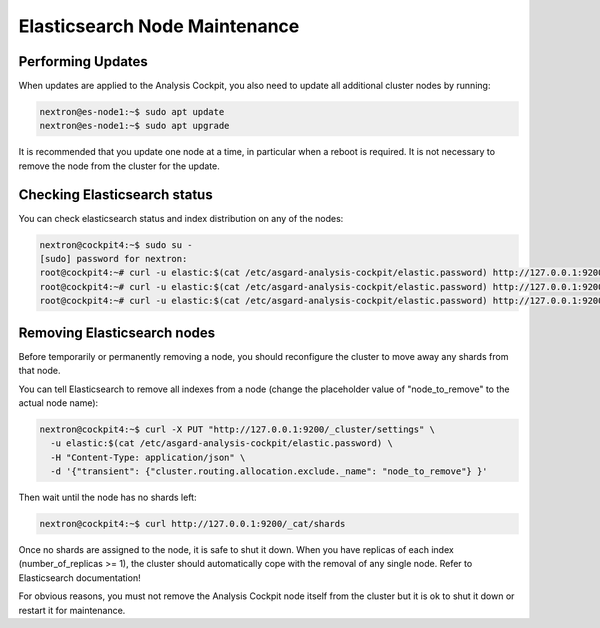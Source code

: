 .. index:: Maintenance

Elasticsearch Node Maintenance
==============================

Performing Updates
~~~~~~~~~~~~~~~~~~

When updates are applied to the Analysis Cockpit, you also need to
update all additional cluster nodes by running:

.. code-block:: console
    
    nextron@es-node1:~$ sudo apt update
    nextron@es-node1:~$ sudo apt upgrade

It is recommended that you update one node at a time, in particular
when a reboot is required. It is not necessary to remove the node
from the cluster for the update.

Checking Elasticsearch status
~~~~~~~~~~~~~~~~~~~~~~~~~~~~~

You can check elasticsearch status and index distribution on any of the nodes:

.. code-block:: console

    nextron@cockpit4:~$ sudo su -
    [sudo] password for nextron:
    root@cockpit4:~# curl -u elastic:$(cat /etc/asgard-analysis-cockpit/elastic.password) http://127.0.0.1:9200/_cat/health
    root@cockpit4:~# curl -u elastic:$(cat /etc/asgard-analysis-cockpit/elastic.password) http://127.0.0.1:9200/_cat/nodes
    root@cockpit4:~# curl -u elastic:$(cat /etc/asgard-analysis-cockpit/elastic.password) http://127.0.0.1:9200/_cat/shards

Removing Elasticsearch nodes
~~~~~~~~~~~~~~~~~~~~~~~~~~~~

Before temporarily or permanently removing a node, you should reconfigure the
cluster to move away any shards from that node.

You can tell Elasticsearch to remove all indexes from a node (change the placeholder
value of "node_to_remove" to the actual node name):

.. code-block:: console

    nextron@cockpit4:~$ curl -X PUT "http://127.0.0.1:9200/_cluster/settings" \
      -u elastic:$(cat /etc/asgard-analysis-cockpit/elastic.password) \
      -H "Content-Type: application/json" \
      -d '{"transient": {"cluster.routing.allocation.exclude._name": "node_to_remove"} }'
      

Then wait until the node has no shards left:

.. code-block:: console

    nextron@cockpit4:~$ curl http://127.0.0.1:9200/_cat/shards

Once no shards are assigned to the node, it is safe to shut it down. When you have
replicas of each index (number_of_replicas >= 1), the cluster should automatically
cope with the removal of any single node. Refer to Elasticsearch documentation!

For obvious reasons, you must not remove the Analysis Cockpit node itself from the
cluster but it is ok to shut it down or restart it for maintenance.
